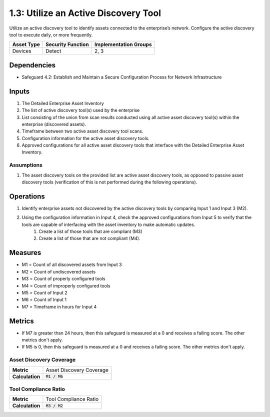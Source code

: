 1.3: Utilize an Active Discovery Tool
=========================================================
Utilize an active discovery tool to identify assets connected to the enterprise’s network. Configure the active discovery tool to execute daily, or more frequently.


.. list-table::
	:header-rows: 1

	* - Asset Type
	  - Security Function
	  - Implementation Groups
	* - Devices
	  - Detect
	  - 2, 3

Dependencies
------------
* Safeguard 4.2: Establish and Maintain a Secure Configuration Process for Network Infrastructure

Inputs
-----------
#. The Detailed Enterprise Asset Inventory
#. The list of active discovery tool(s) used by the enterprise
#. List consisting of the union from scan results conducted using all active asset discovery tool(s) within the enterprise (discovered assets).
#. Timeframe between two active asset discovery tool scans.
#. Configuration information for the active asset discovery tools.
#. Approved configurations for all active asset discovery tools that interface with the Detailed Enterprise Asset Inventory.

Assumptions
^^^^^^^^^^^
#. The asset discovery tools on the provided list are active asset discovery tools, as opposed to passive asset discovery tools (verification of this is not performed during the following operations).

Operations
----------
#. Identify enterprise assets not discovered by the active discovery tools by comparing Input 1 and Input 3 (M2).
#. Using the configuration information in Input 4, check the approved configurations from Input 5 to verify that the tools are capable of interfacing with the asset inventory to make automatic updates. 
	#. Create a list of those tools that are compliant (M3)
	#. Create a list of those that are not compliant (M4).

Measures
--------
* M1 = Count of all discovered assets from Input 3
* M2 = Count of undiscovered assets
* M3 = Count of properly configured tools
* M4 = Count of improperly configured tools
* M5 = Count of Input 2
* M6 = Count of Input 1
* M7 = Timeframe in hours for Input 4

Metrics
-------
* If M7 is greater than 24 hours, then this safeguard is measured at a 0 and receives a failing score. The other metrics don't apply.
* If M5 is 0, then this safeguard is measured at a 0 and receives a failing score. The other metrics don't apply.

Asset Discovery Coverage
^^^^^^^^^^^^^^^^^^^^
.. list-table::

	* - **Metric**
	  - | Asset Discovery Coverage
	* - **Calculation**
	  - :code:`M1 / M6`

Tool Compliance Ratio
^^^^^^^^^^^^^^^^^^^^^^^^^^
.. list-table::

	* - **Metric**
	  - | Tool Compliance Ratio
	* - **Calculation**
	  - :code:`M3 / M2`

.. history
.. authors
.. license
